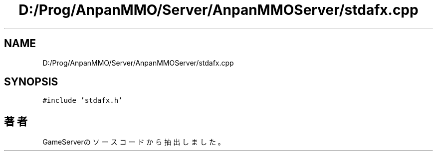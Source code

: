 .TH "D:/Prog/AnpanMMO/Server/AnpanMMOServer/stdafx.cpp" 3 "2018年12月20日(木)" "GameServer" \" -*- nroff -*-
.ad l
.nh
.SH NAME
D:/Prog/AnpanMMO/Server/AnpanMMOServer/stdafx.cpp
.SH SYNOPSIS
.br
.PP
\fC#include 'stdafx\&.h'\fP
.br

.SH "著者"
.PP 
 GameServerのソースコードから抽出しました。
